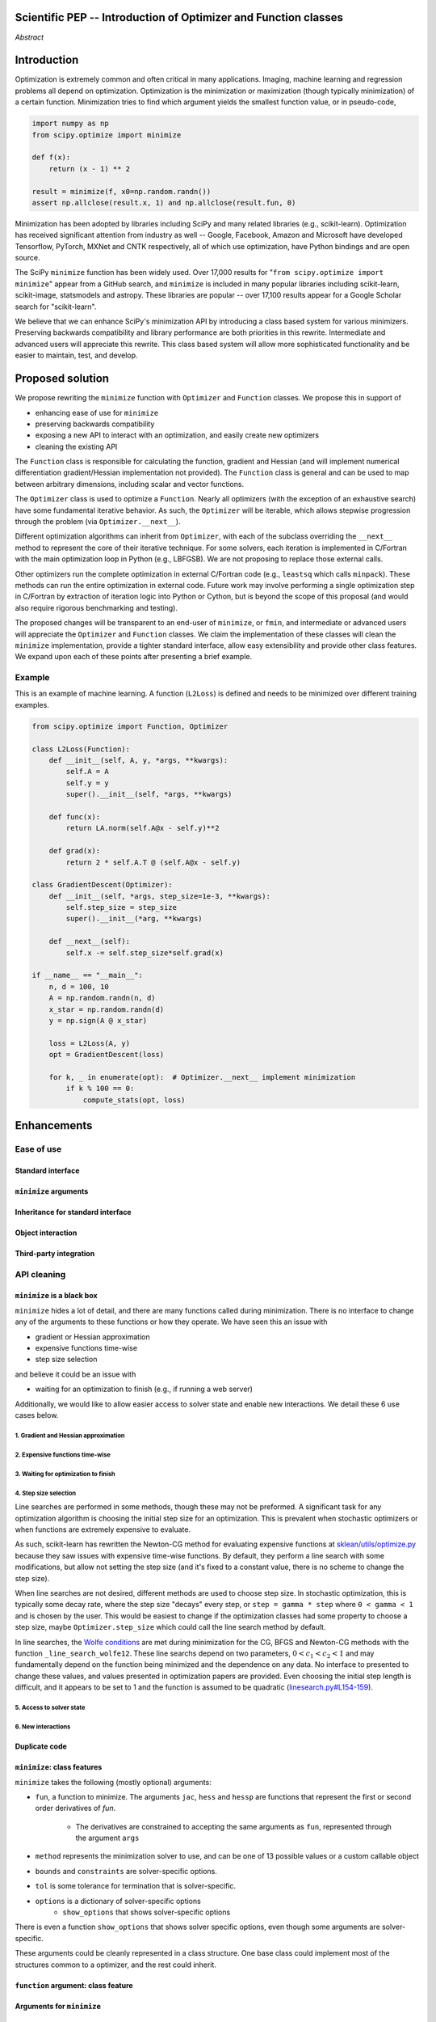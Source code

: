 
.. notes

    * look into lowlevelcallables. If we can use those to get a good speedup from a cython based Optimizer, then that will
    provide impetus for support.
    * ask library maintainers about
        * Can you look our proposal over?
        * anecdotal evidence of experience with minimize
        * How would this SciPy enhancement proposal currently help your library?
	* If this had been present when development of your library began, how would have it influenced your library?
	* Libraries: sklearn, skimage, cvxpy, daskml, PyTorch, theano, Chainer, neon, Thinc
    * **BasinHoppingRunner and DifferentialEvolutionSolver are already almost in Optimizer form. THey both have __next__/one_cycle**
      **functionality**.


Scientific PEP -- Introduction of Optimizer and Function classes
================================================================

.. outline

   * Abstract
   * Introduction
       * Here's what minimization does...
           * It minimizes a function
           * These are -or should be- fairly independent -- functions and optimizers are not tied together.
       * Point to users of...
           * Minimization in general
           * scipy.optimize.minimize (many users, do a github search)
   * Proposed solution
       * Classes (idea: `Function` and `Optimizer` class)
           * `Optimizer` - takes care of minimization and stepping
           * `Function` - takes care of evaluating function, gradient, and hessian.
       * Goals:
            * enhancing ease of use for ``minimize``
            * API cleaning and maintainability of ``minimize``
            * preserving backwards compatibility
            * exposing a new API to easily create optimizers
       * Example
   * Goals
       * enhancing ease of use for ``minimize``
           * Have to explain why minimize isn't a standard interface.
       * preserving backwards compatibility
       * exposing a new API to easily create optimizers
           * Provide standard interface for operation
           * Provide class features
       * cleaning the existing API
          * addition of new features to minimizers leads to lengthy functions and lots of duplicate code.
          * minimize is trying to be a class
          * function arg is trying to be a class
          * there is no separation of concerns between function and minimizer
          * scipy.optimize.minimize is a black box (have to explain why)
   * Existing work
       * Class defs: PyTorch, skopt
       * Functional class wrapper around minimize: statsmodels, astropy, scikits.fitting
       * Functional defs: sklearn, daskml, skimage
       * Other:
         * scikit.optimization (class based, no webpage (download from PyPI)).
   * Concerns
       * `minimize` is supposed to implement a unified interface
          (rewrite from fmin, fmin_bfgs, etc => mininimize)
       * Why not apply to other solvers in `show_options`? `root`,
         `minimize_scalar`, `linprog`?
   * Open bugs
   * Implementation
       * List functions, attributes in more depth
       * Scope
       * Existing code
           * How would it work with C/Fortran optimizers?
           * What interface are we proposing? See proposed code below
       * Speed

*Abstract*

Introduction
============

Optimization is extremely common and often critical in many applications.
Imaging, machine learning and regression problems all depend on optimization.
Optimization is the minimization or maximization (though typically
minimization) of a certain function. Minimization tries to find which argument
yields the smallest function value, or in pseudo-code,

.. code:: python

    import numpy as np
    from scipy.optimize import minimize

    def f(x):
        return (x - 1) ** 2

    result = minimize(f, x0=np.random.randn())
    assert np.allclose(result.x, 1) and np.allclose(result.fun, 0)

Minimization has been adopted by libraries including SciPy and many related
libraries (e.g., scikit-learn). Optimization has received significant attention
from industry as well -- Google, Facebook, Amazon and Microsoft have developed
Tensorflow, PyTorch, MXNet and CNTK respectively, all of which use
optimization, have Python bindings and are open source.

The SciPy ``minimize`` function has been widely used. Over 17,000 results for
"``from scipy.optimize import minimize``" appear from a GitHub search, and
``minimize`` is included in many popular libraries including scikit-learn,
scikit-image, statsmodels and astropy. These libraries are popular -- over
17,100 results appear for a Google Scholar search for "scikit-learn".

We believe that we can enhance SciPy's minimization API by introducing a class
based system for various minimizers. Preserving backwards compatibility and
library performance are both priorities in this rewrite. Intermediate and
advanced users will appreciate this rewrite. This class based system will allow
more sophisticated functionality and be easier to maintain, test, and develop.

Proposed solution
=================

We propose rewriting the ``minimize`` function with ``Optimizer`` and
``Function`` classes. We propose this in support of

- enhancing ease of use for ``minimize``
- preserving backwards compatibility
- exposing a new API to interact with an optimization, and easily create new
  optimizers
- cleaning the existing API

.. note

    Takes care of numerical differentiation for grad and hess if required. Can
    be overridden if the user wishes to define their own grad/hess
    implementations. This pattern is intrinsic, and is sort of **already in
    use** in scipy at scipy/benchmarks/benchmarks/test_functions.py.

    This is the approach being taken in a constrained trust region minimizer in
    "ENH: optimize: ``trust-constr`` optimization algorithms [GSoC 2017]" under PR
    #8328, in which scalar functions are being described by a class object. The
    problem setup is naturally suited to class based organisation.

The ``Function`` class is responsible for calculating the function, gradient
and Hessian (and will implement numerical differentiation gradient/Hessian
implementation not provided). The ``Function`` class is general and can be used
to map between arbitrary dimensions, including scalar and vector functions.

The ``Optimizer`` class is used to optimize a ``Function``. Nearly all
optimizers (with the exception of an exhaustive search) have some fundamental
iterative behavior. As such, the ``Optimizer`` will be iterable, which allows
stepwise progression through the problem (via ``Optimizer.__next__``).

Different optimization algorithms can inherit from ``Optimizer``, with each of
the subclass overriding the ``__next__`` method to represent the core of their
iterative technique. For some solvers, each iteration is implemented in
C/Fortran with the main optimization loop in Python (e.g., LBFGSB). We are not
proposing to replace those external calls.

Other optimizers run the complete optimization in external C/Fortran code
(e.g., ``leastsq`` which calls ``minpack``). These methods can run the entire
optimization in external code. Future work may involve performing a single
optimization step in C/Fortran by extraction of iteration logic into Python or
Cython, but is beyond the scope of this proposal (and would also require
rigorous benchmarking and testing).

The proposed changes will be transparent to an end-user of ``minimize``, or
``fmin``, and intermediate or advanced users will appreciate the ``Optimizer``
and ``Function`` classes.  We claim the implementation of these classes will
clean the ``minimize`` implementation, provide a tighter standard interface,
allow easy extensibility and provide other class features. We expand upon each
of these points after presenting a brief example.

Example
-------

This is an example of machine learning. A function (``L2Loss``) is defined and
needs to be minimized over different training examples.

.. code-block:: python

    from scipy.optimize import Function, Optimizer

    class L2Loss(Function):
        def __init__(self, A, y, *args, **kwargs):
            self.A = A
            self.y = y
            super().__init__(self, *args, **kwargs)

        def func(x):
            return LA.norm(self.A@x - self.y)**2

        def grad(x):
            return 2 * self.A.T @ (self.A@x - self.y)

    class GradientDescent(Optimizer):
        def __init__(self, *args, step_size=1e-3, **kwargs):
            self.step_size = step_size
            super().__init__(*arg, **kwargs)

        def __next__(self):
            self.x -= self.step_size*self.grad(x)

    if __name__ == "__main__":
        n, d = 100, 10
        A = np.random.randn(n, d)
        x_star = np.random.randn(d)
        y = np.sign(A @ x_star)

        loss = L2Loss(A, y)
        opt = GradientDescent(loss)

        for k, _ in enumerate(opt):  # Optimizer.__next__ implement minimization
            if k % 100 == 0:
                compute_stats(opt, loss)

Enhancements
============
Ease of use
-----------
Standard interface
^^^^^^^^^^^^^^^^^^

``minimize`` arguments
^^^^^^^^^^^^^^^^^^^^^^

Inheritance for standard interface
^^^^^^^^^^^^^^^^^^^^^^^^^^^^^^^^^^

.. note

    * Currently there is a hotch potch of warn_flag numbers that indicate
      problems when a minimizer stops. Using an Optimizer class could
      standardise these. See #7819 for discussion on this. The Optimizer class
      could return an
    * it would provide a standard way to operate the object, but all the
      classes would still have different names
    * give example of how sklearn could revamp (ask the developers how they'd
      use it)

Object interaction
^^^^^^^^^^^^^^^^^^


.. note

    * object interaction. Useful for experts, intermediates.
    * expose alg hyperparameters (grid search, etc)
    * keyboard interrupts

Third-party integration
^^^^^^^^^^^^^^^^^^^^^^^

.. note

    * sklearn rewrite of optimize.py on Newton-CG. Only difference is one
      function call to get func/grad value and callable to Hessian:
      https://github.com/scikit-learn/scikit-learn/blob/931fae8753ad0d9cef1c923ba38932074a8d8027/sklearn/utils/optimize.py#L1-L10
    * introduction of context manager enables easy setup of cleanup actions
      * would make it easier have wholesale introduction of things like
        multiprocessing.
      * We should think about multiprocessing or multithreaded algorithms like
        Hogwild!. How will these be used?


.. note

    for enhancements to sklearn, dask-ml, etc. Possibly PyTorch. **Would those
    projects be prepared to state that?** See the note at the top for libraries
    to contact, etc

API cleaning
------------

``minimize`` is a black box
^^^^^^^^^^^^^^^^^^^^^^^^^^^

``minimize`` hides a lot of detail, and there are many functions called during
minimization. There is no interface to change any of the arguments to these
functions or how they operate. We have seen this an issue with

* gradient or Hessian approximation
* expensive functions time-wise
* step size selection

and believe it could be an issue with

* waiting for an optimization to finish (e.g., if running a web server)

Additionally, we would like to allow easier access to solver state and enable
new interactions. We detail these 6 use cases below.

1. Gradient and Hessian approximation
"""""""""""""""""""""""""""""""""""""

2. Expensive functions time-wise
""""""""""""""""""""""""""""""""

3. Waiting for optimization to finish
"""""""""""""""""""""""""""""""""""""

4. Step size selection
""""""""""""""""""""""

Line searches are performed in some methods, though these may not be preformed.
A significant task for any optimization algorithm is choosing the initial step
size for an optimization. This is prevalent when stochastic optimizers or when
functions are extremely expensive to evaluate.

As such, scikit-learn has rewritten the Newton-CG method for evaluating
expensive functions at `sklean/utils/optimize.py`_ because they saw issues with
expensive time-wise functions. By default, they perform a line search with some
modifications, but allow not setting the step size (and it's fixed to a
constant value, there is no scheme to change the step size).

.. _sklean/utils/optimize.py: https://github.com/scikit-learn/scikit-learn/blob/931fae8753ad0d9cef1c923ba38932074a8d8027/sklearn/utils/optimize.py

When line searches are not desired, different methods are used to choose step
size. In stochastic optimization, this is typically some decay rate, where the
step size "decays" every step, or ``step = gamma * step`` where ``0 < gamma <
1`` and is chosen by the user. This would be easiest to change if the
optimization classes had some property to choose a step size, maybe
``Optimizer.step_size`` which could call the line search method by default.

In line searches, the `Wolfe conditions`_ are met during minimization for the
CG, BFGS and Newton-CG methods with the function ``_line_search_wolfe12``.
These line searchs depend on two parameters, :math:`0 < c_1 < c_2 < 1` and may
fundamentally depend on the function being minimized and the dependence on any
data. No interface to presented to change these values, and values presented in
optimization papers are provided. Even choosing the initial step length is
difficult, and it appears to be set to 1 and the function is assumed to be
quadratic (`linesearch.py#L154-159`_).

.. _linesearch.py#L154-159: https://github.com/scipy/scipy/blob/1fc6f171c1f5fec9eef6a74127b3cf4858cb632a/scipy/optimize/linesearch.py#L154-L159

.. _Wolfe conditions: https://en.wikipedia.org/wiki/Wolfe_conditions

5. Access to solver state
"""""""""""""""""""""""""

6. New interactions
"""""""""""""""""""


.. note

    * hides all details. Some are literal black boxes and implemented in
      Fortran/C.
    * e.g., what if want to change step size? Choosing an initial step size is
      difficult. There's theoritical bounds, but these are not known in
      practice.
    * if the user doesn't provide a gradient function the minimizers currently
      use the same absolute step size for numerical differentiation for the
      duration of the minimization. However, the fd-step size should be
      relative to parameter value as it changes. Not easy to fix this in
      current implementation without placing the onus on the user to write
      their own grad function, this is the job of the library.  The new
      Function object will offer more options for numerical differentiation
      (absolute step, relative step, 2-point/3-point/complex step, bounds). Of
      course, the user can still provide their own gradient implementation if
      preferred.
    * would like ability to proceed stepwise through iteration
      * What if running some web server, and don't have time to wait for
        minimization to finish?
      * There's no easy way of halting minimization and still returning a
        solution. With the Optimizer approach one can simply stop on the
        current iteration, if you're doing the stepping, and you retain access
        to the current best solution. You can then restart at a later point.
        Moreover if you are using the Optimizer.solve method that runs to
        convergence you can simply halt at anytime by raising a StopIteration
        exception, either in the 'callback', or in your Function evaluation.
        This could be done for current Optimizers, but only by amending all
        minimizers.
      * user can use their own convergence criteria, don't need to depend on
        minimizer to halt.
    * would like to access solver state
      * e.g., current value of f(x)
      * e.g., for coding gradients
    * can't access solver state or hyper parameters, and change on fly
     * e.g. gradient coding as example
     * e.g. change convergence tolerances as we're going
     * e.g. change mutation constant during differential evolution.

Duplicate code
^^^^^^^^^^^^^^

.. note

    * Classes => inheritance. Base class improves => all improve. For example,
      placing numerical differentiation in the Function class allows either
      absolute or relative delta change to be made easily, and in one place. To
      do that for all minimizers would require modifications and extra keywords
      to all minimizer functions with the attendant risk of introducing bugs in
      lots of places. Testing those changes is a lot harder.
    * With Optimizer objects testing can be made a lot easier. If the base
      class is tested thoroughly then subclasses with inherited methods are by
      definition covered. This is not the case for a multiplicity of minimizer
      functions.
    * Unix philisophy, small sharp tools for one job and one job only. Not many
      dull tools for the same job.

``minimize``: class features
^^^^^^^^^^^^^^^^^^^^^^^^^^^^

``minimize`` takes the following (mostly optional) arguments:

* ``fun``, a function to minimize. The arguments ``jac``, ``hess`` and ``hessp`` are
  functions that represent the first or second order derivatives of `fun`.
    * The derivatives are constrained to accepting the same arguments as ``fun``,
      represented through the argument ``args``
* ``method`` represents the minimization solver to use, and can be one of 13
  possible values or a custom callable object
* ``bounds`` and ``constraints`` are solver-specific options.
* ``tol`` is some tolerance for termination that is solver-specific.
* ``options`` is a dictionary of solver-specific options
    * ``show_options`` that shows solver-specific options

There is even a function ``show_options`` that shows solver specific options,
even though some arguments are solver-specific.

These arguments could be cleanly represented in a class structure. One base
class could implement most of the structures common to a optimizer, and the
rest could inherit.

.. note

    * method: should be subclasses
    * show_options: show method-specific args
    * some options specific to method (jac, hess, hessp, contraints, options, bounds)
    * OptimizeResult: trying to expose what should be properties of class
    * callback: not adequate (only sends one arg, not any internal state)
      * only sends `x`, not the potentially expensive `f(x), g(x), h(x)`.
          **the opposing argument here is that we could just add extra solver state information to the**
          **callback. ironically the easiest way to achieve this by using Optimizer objects, where**
          **once you've implemented a change to the base class all Optimizers access the benefits.**
      * What if some internal state is wanted?

``function`` argument: class feature
^^^^^^^^^^^^^^^^^^^^^^^^^^^^^^^^^^^^

.. note

    * jac, hess, hessp
    * args (kwargs?)

Arguments for ``minimize``
^^^^^^^^^^^^^^^^^^^^^^^^^^

.. note

    * meaning the minimizer is asking for numerical gradient calculations to be carried out.
    * The correct place for grad computation belongs with the function, not the minimizer. Why does the minimizer
    need numerical differentiation step values?
    * Mixing of function arguments with optimization arguments (plus, there are too many arguments)
    * no kwargs for func, only args


Open bugs
---------

The following open issues/PRs would be significantly easier to be addressed (or
tackled by the user themselves) with subclassing of an Optimizer base class.
That there are many signifies the level of difficulty implementing a coherent
solution across scipy.optimize.

* 5832 grad.T should be returned but not documented
* 7819 WIP: Basin hopping improvements. **discusses behaviour of how a
  minimizer should signify success/failure, e.g.** **if a constraint is
  violated**
* 7425 ENH: optimize: more complete callback signature. **easily achieved,
  Optimizer base class calls the callback**
* 6907 differential_evolution: improve callback **easily achieved, Optimizer
  base class calls the callback**
* 4384 ENH: optimize, returning True from callback function halts minimization
  **callback could return a StopIteration** **which would simply stop at the
  current iteration in Optimizer.solve(), the optimization could then be
  restarted if** **if desired**.
* 8375 optimize - check that maxiter is not exceeded **correct implementation
  is inherited by all Optimizers.** **testing is simple for all Optimizers**
* 8419 (comment): "some optimize.minimize methods modify the parameter vector
  in-place", **is inherited by all** **Optimizers**
* 8031 Scipy optimize.minimize maxfun has confusing behavior **maxfun behaviour
  is implemented by Optimizer base** **class. Documentation in one place should
  make things clear**
* 8373 "scipy.optimize has broken my trust." mismatch between callback x and
  displayed output from L-BFGS-B
* 6019 "minimize_scalar doesn't honor disp option". **Optimizer base class can
  standardise iteration by iteration** **displaying, and end of solve
  displaying. Inheriting Optimizers can override if absolutely necessary**
* 7854: "BUG: L-BFGS-B does two more iterations than specified in maxiter"
  **More easily tested with Optimizer class**
* 6673, "return value of scipy.optimize.minimize not consistent for 1D", **This
  can be standardised more easily**
* 7306 "any way of stopping optimization?". **Easily implemented by Optimizer.
  Either by raising StopIteration,** **or by controlling the iteration yourself
  on a stepwise basis** One comment in this issue: "Beyond a pre-specified
  iteration limit, I always wanted some way of gracefully terminating an
  optimization routine during execution. I was working on problems that took a
  very long time to solve and sometimes I wanted to see what was going on when
  the algorithm seemed close to a solution but never seemed to achieve the
  termination conditions.
* 6878 differential_evolution: make callback receive fun(xk) **User has full
  access to Optimizer, this is available** **during stepwise iteration.
  Otherwise it should be straightforward to introduce an expanded callback**
  **in a standardised fashion**
* 6026 Replace approx_grad with _numdiff.approx_derivative in scipy.optimize
  **all numerical differentiation done in** **Function class, fix is only
  needed in one place. Optimizers don't need to know.**.
* 6019 minimize_scalar doesn't seem to honor "disp" option
* 5481 "1D root-finding interface and documentation could be improved" **Asking
  for a standardised approach to root** **finding. May be possible to inherit
  Optimizer class for root finding to standardise behaviour.**
* 5161 Optimizers reporting success when the minimum is NaN. **this would be
  standardised to make success False**
* 4921 scipy.optimize maxiter option not working as expected **Optimizer.solve
  standardises for all subclasses**
* 3816 wrap_function seems not to be working when wrapper_args is a one element
  list **fix in Optimizer, fix in all** *subclasses**

Backwards compatibility
-----------------------

.. note

    * Mention ``Optimizer.solve``, rewrite of ``minimize``
    * backwards compatibility is a focus
    * the functionality will remain but rely on the solver objects. Should be
      able to remove `_minimize_lbfgsb`, etc.
    * new solver objects can be used by themselves.

Existing work
=============

.. note

    Projects related to sklearn: https://github.com/scikit-learn/scikit-learn/blob/4f710cdd088aa8851e8b049e4faafa03767fda10/doc/related_projects.rst

Concerns
========

``minimize`` already presents a unifed interface
------------------------------------------------


``minimize`` is similar to root finding and linear programs
-----------------------------------------------------------

.. note

    * We have personal experience that makes minimize a problem. We are open to
      expanding this class interface but currently see no need to expand
      root/minimize_scalar/linprog.
    * `minimize` is similar to `solve_ivp` (see
      https://github.com/scipy/scipy/pull/8414#issuecomment-366372052) I said
      "minimize has been an issue to me". Can point to other examples.  and
      implementing classes could lower barrier to implementing new minimizers

Implementation
==============
An Optimizer and Function class will be created. Using two classes clearly separates their functionality, for example, it shouldn't be necessary for a minimizer to worry about how gradients are calculated.

Speed
-----

.. note

    * will be benchmarked to check that performance is not damaged. Class based
      system is easy to convert to cython.
    * **Using asv it's about a 25% extra time penalty for bfgs, lbfgsb, fmin
      (e.g. 252us to 310us). However,**
    * **those benchmarks use really quick functions. If one of the benchmarks
      was on much slower function**
    * **the overhead will be relatively minor compared to that going to an
      Optimizer class**

Scope
-----

.. note

       * We should enumerate all the minimizers that would be targetted in this
         PR. NelderMead, LBFGSB, BFGS, ...? Perhaps it's better if the classes
         aren't visible for a release or two? Roadmap for the rest of the
         minimizers?


``Optimizer``: methods and attributes
-------------------------------------

``Function``: methods and attributes
-------------------------------------

The Function class is responsible for evaluating its function, its gradient, and its Hessian. Minimization of scalar functions and vector functions will require separate implementations, but will have the same methods.

.. code-block:: python

    class Function():

        def __init__(self, func=None, grad=None, hess=None, fd_method='3-point', step=None):
            ...

        def func(self, *args, **kwargs):
            ...

        def grad(self, *args, **kwargs):
            ...

        def hess(self, *args, **kwargs):
            ...

There will be different ways of creating a function. Either the Function can be
initialised with `func`, `grad`, `hess` callables, or a Function may be
subclassed. If the Function is not subclassed then it must be initialised with
a `func` callable. If `grad` and `hess` are not provided, or not overridden,
then the gradient and hessian will be numerically estimated with finite
differences. The finite differences will either be absolute or relative step
(approx_fprime or approx_derivative), and controlled by the `fd_method` or
`step` keywords.

Existing implementations
------------------------

+--------------+----------+----------------------------------------------------+
| Method       | Language | Line search?                                       |
+--------------+----------+----------------------------------------------------+
| Nelder-Mead  | Python   | not found                                          |
+--------------+----------+----------------------------------------------------+
| Powell       | Python   | ``_linesearch_powell``                             |
+--------------+----------+----------------------------------------------------+
| CG           | Python   | ``_line_search_wolfe12``, ``c2=0.4``               |
+--------------+----------+----------------------------------------------------+
| BFGS         | Python   | ``_line_search_wolfe12``                           |
+--------------+----------+----------------------------------------------------+
| Newton-CG    | Python   | ``_line_search_wolfe12``                           |
+--------------+----------+----------------------------------------------------+
| L-BFGS-B     | FORTRAN  | Fortran line search ``lnsrlb``                     |
+--------------+----------+----------------------------------------------------+
| TNC          | C        | C line search ``linearSearch``                     |
+--------------+----------+----------------------------------------------------+
| COBYLA       | FORTRAN  | not found                                          |
+--------------+----------+----------------------------------------------------+
| SLSQP        | FORTRAN  | Fortran line search ``LINMIN``                     |
+--------------+----------+----------------------------------------------------+
| dogleg       | Python   | not found                                          |
+--------------+----------+----------------------------------------------------+
| trust-ncg    | Python   |not found                                           |
+--------------+----------+----------------------------------------------------+
| trust-exact  | Python   |not found                                           |
+--------------+----------+----------------------------------------------------+
| trust-krylov | Python   |not found                                           |
+--------------+----------+----------------------------------------------------+

Example usage
-------------

.. code-block:: python

    def func(x, *args):
        return x**2 + args[0]
    def grad(x, *args):
        return 2 * x

    def callback(x): print(x)

    x0 = [2.0]

    # existing call has lots of parameters, mixing optimizer args with func args
    # it might be nice to have **kwds as well, but not possible with current approach
    result = minimize(func, x0, args=(2,), jac=grad, method='BFGS', maxiter=10, callback=callback)

    # proposed

    function = Function(func=func, args=(2,), kwargs=kwargs, grad=grad)
    opt = BFGS(function, x0)
    result = opt.solve(maxiter=10, callback=callback)

    # could also have
    result = BFGS(function, x0).solve(maxiter=10, callback=callback)

    # alternatively control how iteration occurs
    d = opt.hyper_parameters
    for i, v in enumerate(opt):
      x, f = v
      print(i, f, x)
      d['my_hyper_parameter'] = np.inf

    # use function classes encapsulates the whole function and offers the potential for more sophisticated calculation.

    class Quad(Function):
        def __init__(self, bkg):
            super(Quad, self).__init__(self)
            self.bkg = bkg

        def func(self, x):
            return (x**2 + args[0])

        def grad(self, x):
            return 2*x

        def hess(self, x):
            return 2

    opt = BFGS(Quad, x0).solve(maxiter=10)

    # context managers offer the chance for cleanup actions, for example multiprocessing.

    with DifferentialEvolutionSolver(function, bounds, workers=2) as opt:
        # the __entry__ and __exit__ in the solver can create and close
        # multiprocessing pools.
        res = opt.solve()
